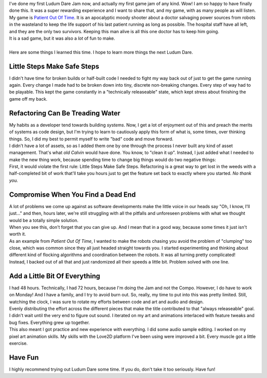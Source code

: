 | I've done my first Ludum Dare Jam now, and actually my first game jam
  of any kind. Wow! I am so happy to have finally done this. It was a
  super rewarding experience and I want to share that, and my game, with
  as many people as will listen.
| My game is `Patient Out Of
  Time <https://stonebird.itch.io/patient-out-of-time>`__. It is an
  apocalyptic moody shooter about a doctor salvaging power sources from
  robots in the wasteland to keep the life support of his last patient
  running as long as possible. The hospital staff have all left, and
  they are the only two survivors. Keeping this man alive is all this
  one doctor has to keep him going.
| It is a sad game, but it was also a *lot* of fun to make.

.. container:: separator

   |image0|

| 
| Here are some things I learned this time. I hope to learn more things
  the next Ludum Dare.

Little Steps Make Safe Steps
~~~~~~~~~~~~~~~~~~~~~~~~~~~~

.. container::

   I didn't have time for broken builds or half-built code I needed to
   fight my way back out of just to get the game running again. Every
   change I made had to be broken down into tiny, discrete non-breaking
   changes. Every step of way had to be playable. This kept the game
   constantly in a "technically releaseable" state, which kept stress
   about finishing the game off my back.

Refactoring Can Be Treading Water
~~~~~~~~~~~~~~~~~~~~~~~~~~~~~~~~~

.. container::

   My habits as a developer tend towards building *systems*. Now, I get
   a lot of enjoyment out of this and preach the merits of systems as
   code design, but I'm trying to learn to cautiously apply this form of
   what is, some times, over thinking things. So, I did my best to
   permit myself to write "bad" code and move forward.

.. container::

.. container::

   I didn't have a lot of assets, so as I added them one by one through
   the process I never built any kind of asset management. That's what
   *old Calvin* would have done. You know, to "clean it up". Instead, I
   just added what I needed to make the new thing work, because spending
   time to change big things would do two negative things:

.. container::

.. container::

   First, it would violate the first rule: Little Steps Make Safe Steps.
   Refactoring is a great way to get lost in the weeds with a
   half-completed bit of work that'll take you hours just to get the
   feature set back to exactly where you started. *No thank you.*

Compromise When You Find a Dead End
~~~~~~~~~~~~~~~~~~~~~~~~~~~~~~~~~~~

.. container::

   A lot of problems we come up against as software developments make
   the little voice in our heads say "Oh, I know, I'll just..." and
   then, hours later, we're still struggling with all the pitfalls and
   unforeseen problems with what we thought would be a totally simple
   solution.

.. container::

.. container::

   When you see this, don't forget that you can give up. And I mean that
   in a good way, because some times it just isn't worth it.

.. container::

.. container::

   As an example from *Patient Out Of Time*, I wanted to make the robots
   chasing you avoid the problem of "clumping" too close, which was
   common since they all just headed straight towards you. I started
   experimenting and thinking about different kind of flocking
   algorithms and coordination between the robots. It was all turning
   pretty complicated!

.. container::

.. container::

   Instead, I backed out of all that and just randomized all their
   speeds a little bit. Problem solved with one line.

Add a Little Bit Of Everything
~~~~~~~~~~~~~~~~~~~~~~~~~~~~~~

| I had 48 hours. Technically, I had 72 hours, because I'm doing the Jam
  and not the Compo. However, I do have to work on Monday! And I have a
  family, and I try to avoid burn out. So, really, my time to put into
  this was pretty limited. Still, watching the clock, I was sure to
  rotate my efforts between code and art and audio and design.
| Evenly distributing the effort across the different pieces that make
  the title contributed to that "always releaseable" goal. I didn't wait
  until the very end to figure out sound. I iterated on my art and
  animations interlaced with feature tweaks and bug fixes. Everything
  grew up together.
| This also meant I got practice and new experience with everything. I
  did some audio sample editing. I worked on my pixel art animation
  skills. My skills with the Love2D platform I've been using were
  improved a bit. Every muscle got a little exercise.

Have Fun
~~~~~~~~

I highly recommend trying out Ludum Dare some time. If you do, don't
take it too seriously. Have fun!

.. |image0| image:: https://4.bp.blogspot.com/-Al5zozW9Zcs/WX6FhsxxgpI/AAAAAAAAM_0/Jdu_tI7sO2YygYdNsf_6QzGcGiGn8NqeQCLcBGAs/s320/ldjam39-2.gif.gif
   :width: 320px
   :height: 249px
   :target: https://4.bp.blogspot.com/-Al5zozW9Zcs/WX6FhsxxgpI/AAAAAAAAM_0/Jdu_tI7sO2YygYdNsf_6QzGcGiGn8NqeQCLcBGAs/s1600/ldjam39-2.gif.gif
